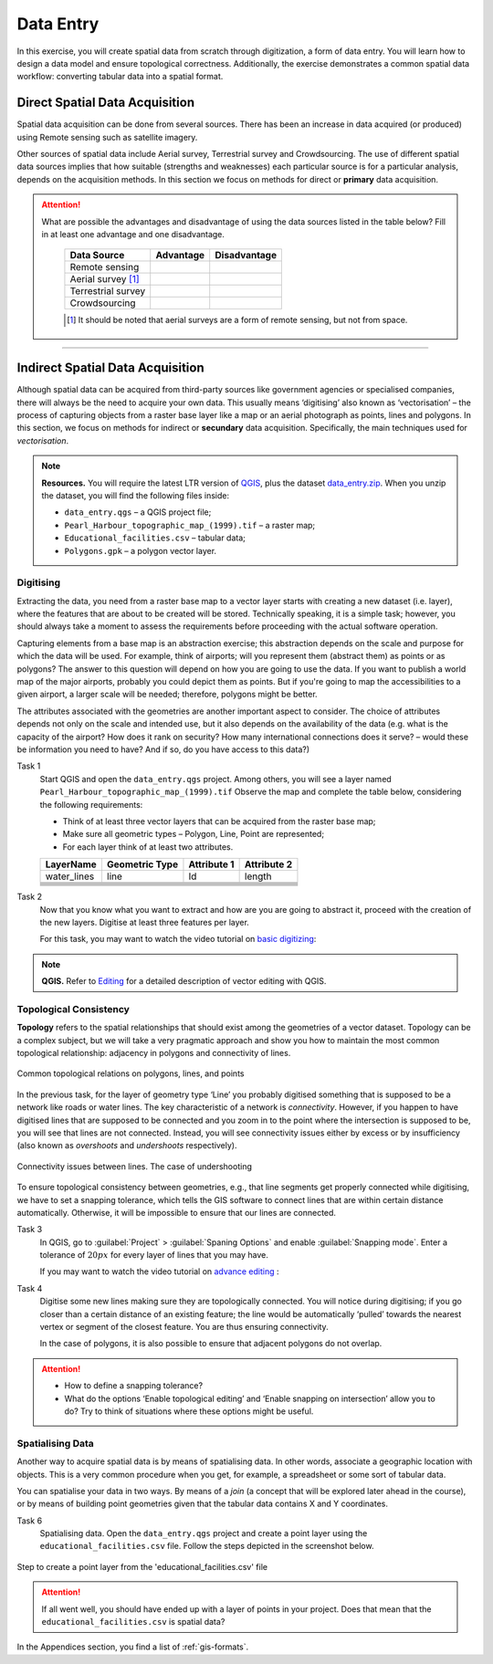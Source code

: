 .. _sec-data-entry:

Data Entry
==========

In this exercise, you will create spatial data from scratch through digitization, a form of data entry. You will learn how to design a data model and ensure topological correctness.
Additionally, the exercise demonstrates a common spatial data workflow: converting tabular data into a spatial format.

Direct Spatial Data Acquisition 
-------------------------------

Spatial data acquisition can be done from several sources. There has been an increase in data acquired (or produced) using Remote sensing such as satellite imagery.

Other sources of spatial data include Aerial survey, Terrestrial survey and Crowdsourcing. The use of different spatial data sources implies that how suitable (strengths and weaknesses) each particular source is for a particular analysis, depends on the acquisition methods. In this section we focus on methods for direct or **primary** data acquisition.

.. attention::
   What are possible the advantages and disadvantage of using the data sources listed in the table below? Fill in at least one advantage and one disadvantage.

    ==================      =========   ============
    Data Source             Advantage   Disadvantage 
    ==================      =========   ============
    Remote sensing          \           \
    Aerial survey [#]_      \           \
    Terrestrial survey      \           \
    Crowdsourcing           \           \
    ==================      =========   ============

    .. [#] It should be noted that aerial surveys are a form of remote sensing, but not from space. 


-----------------------------

Indirect Spatial Data Acquisition 
---------------------------------

Although spatial data can be acquired from third-party sources like government agencies or specialised companies, there will always be the need to acquire your own data. This usually means ‘digitising’ also known as ‘vectorisation’ – the process of capturing objects from a raster base layer like a map or an aerial photograph as points, lines and polygons. In this section, we focus on methods for indirect or **secundary** data acquisition. Specifically, the main techniques used for *vectorisation*. 

.. note::
   **Resources.**
   You will require the latest LTR version of `QGIS <https://qgis.org/download/>`_, plus the dataset `data_entry.zip <_static/datasets/data_entry.zip>`_.  When you unzip the dataset, you will find the following files inside:

   + ``data_entry.qgs`` – a QGIS project file;
   + ``Pearl_Harbour_topographic_map_(1999).tif`` – a raster map; 
   + ``Educational_facilities.csv`` – tabular data; 
   + ``Polygons.gpk`` – a polygon vector layer. 

.. _`sec-digitising`:

Digitising 
^^^^^^^^^^

Extracting the data, you need from a raster base map to a vector layer starts with creating a new dataset (i.e. layer), where the features that are about to be created will be stored. Technically speaking, it is a simple task; however, you should always take a moment to assess the requirements before proceeding with the actual software operation. 

Capturing elements from a base map is an abstraction exercise; this abstraction depends on the scale and purpose for which the data will be used. For example, think of airports; will you represent them (abstract them) as points or as polygons? The answer to this question will depend on how you are going to use the data. If you want to publish a world map of the major airports, probably you could depict them as points. But if you're going to map the accessibilities to a given airport, a larger scale will be needed; therefore, polygons might be better.  

The attributes associated  with the geometries are another important aspect to consider. The choice of attributes depends not only on the scale and intended use, but it also depends on the availability of the data (e.g. what is the capacity of the airport? How does it rank on security? How many international connections does it serve? – would these be information you need to have? And if so, do you have access to this data?)


Task 1
   Start QGIS and open the ``data_entry.qgs`` project. Among others, you will see a layer named ``Pearl_Harbour_topographic_map_(1999).tif`` Observe the map and complete the table below, considering the following requirements: 

   + Think of at least three vector layers that can be acquired from the raster base map;  
   + Make sure all geometric types – Polygon, Line, Point are represented;  
   + For each layer think of at least two attributes. 

   ===========     ===============   ===========     ===========
   LayerName       Geometric Type    Attribute 1     Attribute 2 
   ===========     ===============   ===========     ===========
   water_lines     line                Id              length 
   \               \                   \               \
   \               \                   \               \
   \               \                   \               \
   \               \                   \               \
   \               \                   \               \
   \               \                   \               \
   ===========     ===============   ===========     ===========

Task 2
   Now that you know what you want to extract and how are you are going to abstract it, proceed with the creation of the new layers. Digitise at least three features per layer. 

   For this task, you may want to watch the video tutorial on `basic digitizing <https://player.vimeo.com/external/316725601.hd.mp4?s=c6af68bb5180619816eb0b847933d22d0f2972f2&profile_id=175>`_:

.. raw:: html
    
   <div style="padding:53.75% 0 0 0;position:relative;"><iframe src="https://player.vimeo.com/video/316725601?color=007e83&portrait=0" style="position:absolute;top:0;left:0;width:100%;height:100%;" frameborder="0" allow="autoplay; fullscreen" allowfullscreen></iframe></div><script src="https://player.vimeo.com/api/player.js"></script>

\

.. note:: 
   **QGIS.**
   Refer to `Editing <https://docs.qgis.org/3.40/en/docs/user_manual/working_with_vector/editing_geometry_attributes.html>`_ for a detailed description of vector editing with QGIS.


.. _sec-topology-con:

Topological Consistency 
^^^^^^^^^^^^^^^^^^^^^^^

**Topology** refers to the spatial relationships that should exist among the geometries of a vector dataset. Topology can be a complex subject, but we will take a very pragmatic approach and show you how to maintain the most common topological relationship: adjacency in polygons and connectivity of lines.

.. figure:: _static/figures/data_entry/common-topo-rel.png
   :alt: topological relations
   :figclass: align-center

   Common topological relations on polygons, lines, and points


In the previous task, for the layer of geometry type ‘Line’ you probably digitised something that is supposed to be a network like roads or water lines. The key characteristic of a network is *connectivity*. However, if you happen to have digitised lines that are supposed to be connected and you zoom in to the point where the intersection is supposed to be, you will see that lines are not connected. Instead, you will see connectivity issues either by excess or by insufficiency (also known as *overshoots* and *undershoots* respectively). 


.. figure:: _static/figures/data_entry/under-shoot.png
   :alt: undershoot
   :figclass: align-center

   Connectivity issues between lines. The case of undershooting

To ensure topological consistency between geometries, e.g., that line segments get properly connected while digitising, we have to set a snapping tolerance, which tells the GIS software to connect lines that are within certain distance automatically. Otherwise, it will be impossible to ensure that our lines are connected.


Task 3
   In QGIS, go to :guilabel:`Project` > :guilabel:`Spaning Options` and enable :guilabel:`Snapping mode`. Enter a tolerance of :math:`20 px` for every layer of lines that you may have. 

   If you may want to watch the video tutorial on  `advance editing <https://utwente.yuja.com/V/Video?v=932806&node=5064902&a=124206270>`_ :

.. raw:: html

   <div style="padding:56.25% 0 0 0;position:relative;"><iframe src="https://utwente.yuja.com/V/Video?v=932806&node=5064902&a=124206270" style="position:absolute;top:0;left:0;width:100%;height:100%;" frameborder="0" allow="autoplay; fullscreen" allowfullscreen></iframe></div><script src="https://player.vimeo.com/api/player.js"></script>

\

Task 4
   Digitise some new lines making sure they are topologically connected.  You will notice during digitising; if you go closer than a certain distance of an existing feature; the line would be automatically ‘pulled’ towards the nearest vertex or segment of the closest feature. You are thus ensuring connectivity. 

   In the case of polygons, it is also possible to ensure that adjacent polygons do not overlap. 

.. attention:: 
   + How to define a snapping tolerance?
   + What do the options ‘Enable topological editing’ and  ‘Enable snapping on intersection’ allow you to do? Try to think of situations where these options might be useful. 

 
.. _spatialising-data:

Spatialising Data
^^^^^^^^^^^^^^^^^ 

Another way to acquire spatial data is by means of spatialising data. In other words, associate a geographic location with objects. This is a very common procedure when you get, for example, a spreadsheet or some sort of tabular data. 
 
You can spatialise your data in two ways. By means of a *join* (a concept that will be explored later ahead in the course), or by means of building point geometries given that the tabular data contains X and Y coordinates.  


Task 6
   Spatialising data. Open the ``data_entry.qgs`` project and create a point layer using the ``educational_facilities.csv`` file. Follow the steps depicted in the screenshot below.

.. figure:: _static/figures/data_entry/spacialising.png
   :alt: Create new point layer
   :figclass: align-center

   Step to create a point layer from the 'educational_facilities.csv' file


.. attention::
   If all went well, you should have ended up with a layer of points in your project. Does that mean that the ``educational_facilities.csv`` is spatial data?


In the Appendices section, you find a list of :ref:`gis-formats`. 

.. sectionauthor:: André da Silva Mano & Manuel Garcia Alvarez  
